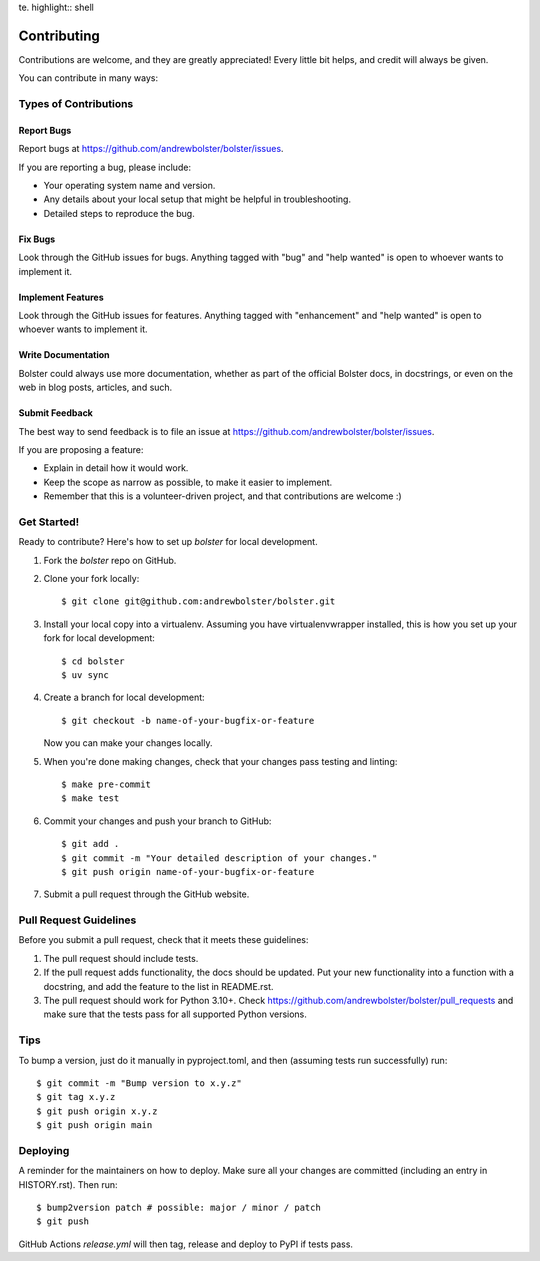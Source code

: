 te. highlight:: shell

============
Contributing
============

Contributions are welcome, and they are greatly appreciated! Every little bit
helps, and credit will always be given.

You can contribute in many ways:

Types of Contributions
----------------------

Report Bugs
~~~~~~~~~~~

Report bugs at https://github.com/andrewbolster/bolster/issues.

If you are reporting a bug, please include:

* Your operating system name and version.
* Any details about your local setup that might be helpful in troubleshooting.
* Detailed steps to reproduce the bug.

Fix Bugs
~~~~~~~~

Look through the GitHub issues for bugs. Anything tagged with "bug" and "help
wanted" is open to whoever wants to implement it.

Implement Features
~~~~~~~~~~~~~~~~~~

Look through the GitHub issues for features. Anything tagged with "enhancement"
and "help wanted" is open to whoever wants to implement it.

Write Documentation
~~~~~~~~~~~~~~~~~~~

Bolster could always use more documentation, whether as part of the
official Bolster docs, in docstrings, or even on the web in blog posts,
articles, and such.

Submit Feedback
~~~~~~~~~~~~~~~

The best way to send feedback is to file an issue at https://github.com/andrewbolster/bolster/issues.

If you are proposing a feature:

* Explain in detail how it would work.
* Keep the scope as narrow as possible, to make it easier to implement.
* Remember that this is a volunteer-driven project, and that contributions
  are welcome :)

Get Started!
------------

Ready to contribute? Here's how to set up `bolster` for local development.

1. Fork the `bolster` repo on GitHub.
2. Clone your fork locally::

    $ git clone git@github.com:andrewbolster/bolster.git

3. Install your local copy into a virtualenv. Assuming you have virtualenvwrapper installed, this is how you set up your fork for local development::

    $ cd bolster
    $ uv sync

4. Create a branch for local development::

    $ git checkout -b name-of-your-bugfix-or-feature

   Now you can make your changes locally.

5. When you're done making changes, check that your changes pass testing and linting::

    $ make pre-commit
    $ make test

6. Commit your changes and push your branch to GitHub::

    $ git add .
    $ git commit -m "Your detailed description of your changes."
    $ git push origin name-of-your-bugfix-or-feature

7. Submit a pull request through the GitHub website.

Pull Request Guidelines
-----------------------

Before you submit a pull request, check that it meets these guidelines:

1. The pull request should include tests.
2. If the pull request adds functionality, the docs should be updated. Put
   your new functionality into a function with a docstring, and add the
   feature to the list in README.rst.
3. The pull request should work for Python 3.10+. Check
   https://github.com/andrewbolster/bolster/pull_requests
   and make sure that the tests pass for all supported Python versions.

Tips
----

To bump a version, just do it manually in pyproject.toml, and then (assuming tests run
successfully) run::

    $ git commit -m "Bump version to x.y.z"
    $ git tag x.y.z
    $ git push origin x.y.z
    $ git push origin main


Deploying
---------

A reminder for the maintainers on how to deploy.
Make sure all your changes are committed (including an entry in HISTORY.rst).
Then run::

$ bump2version patch # possible: major / minor / patch
$ git push

GitHub Actions `release.yml` will then tag, release and deploy to PyPI if tests pass.
